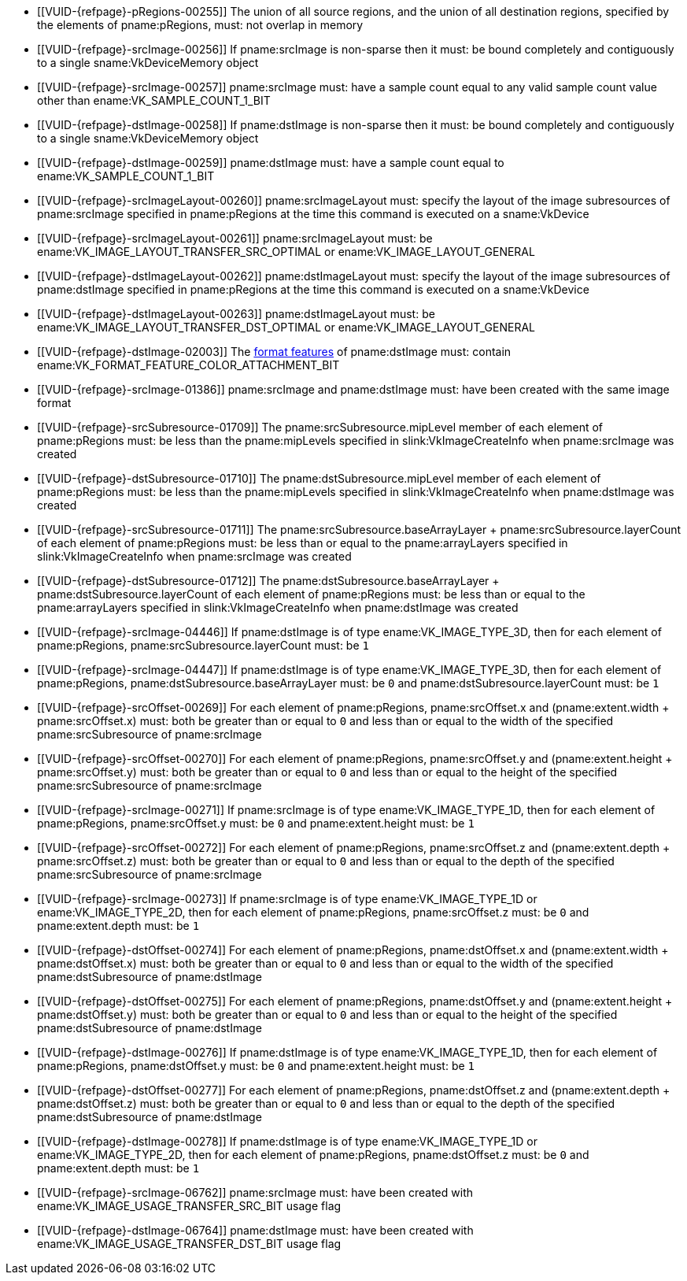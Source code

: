 // Copyright 2020-2023 The Khronos Group Inc.
//
// SPDX-License-Identifier: CC-BY-4.0

// Common Valid Usage
// Common to VkCmdResolveImage* commands
  * [[VUID-{refpage}-pRegions-00255]]
    The union of all source regions, and the union of all destination
    regions, specified by the elements of pname:pRegions, must: not overlap
    in memory
  * [[VUID-{refpage}-srcImage-00256]]
    If pname:srcImage is non-sparse then it must: be bound completely and
    contiguously to a single sname:VkDeviceMemory object
  * [[VUID-{refpage}-srcImage-00257]]
    pname:srcImage must: have a sample count equal to any valid sample count
    value other than ename:VK_SAMPLE_COUNT_1_BIT
  * [[VUID-{refpage}-dstImage-00258]]
    If pname:dstImage is non-sparse then it must: be bound completely and
    contiguously to a single sname:VkDeviceMemory object
  * [[VUID-{refpage}-dstImage-00259]]
    pname:dstImage must: have a sample count equal to
    ename:VK_SAMPLE_COUNT_1_BIT
  * [[VUID-{refpage}-srcImageLayout-00260]]
    pname:srcImageLayout must: specify the layout of the image subresources
    of pname:srcImage specified in pname:pRegions at the time this command
    is executed on a sname:VkDevice
ifndef::VK_KHR_shared_presentable_image[]
  * [[VUID-{refpage}-srcImageLayout-00261]]
    pname:srcImageLayout must: be ename:VK_IMAGE_LAYOUT_TRANSFER_SRC_OPTIMAL
    or ename:VK_IMAGE_LAYOUT_GENERAL
endif::VK_KHR_shared_presentable_image[]
ifdef::VK_KHR_shared_presentable_image[]
  * [[VUID-{refpage}-srcImageLayout-01400]]
    pname:srcImageLayout must: be ename:VK_IMAGE_LAYOUT_SHARED_PRESENT_KHR,
    ename:VK_IMAGE_LAYOUT_TRANSFER_SRC_OPTIMAL or
    ename:VK_IMAGE_LAYOUT_GENERAL
endif::VK_KHR_shared_presentable_image[]
  * [[VUID-{refpage}-dstImageLayout-00262]]
    pname:dstImageLayout must: specify the layout of the image subresources
    of pname:dstImage specified in pname:pRegions at the time this command
    is executed on a sname:VkDevice
ifndef::VK_KHR_shared_presentable_image[]
  * [[VUID-{refpage}-dstImageLayout-00263]]
    pname:dstImageLayout must: be ename:VK_IMAGE_LAYOUT_TRANSFER_DST_OPTIMAL
    or ename:VK_IMAGE_LAYOUT_GENERAL
endif::VK_KHR_shared_presentable_image[]
ifdef::VK_KHR_shared_presentable_image[]
  * [[VUID-{refpage}-dstImageLayout-01401]]
    pname:dstImageLayout must: be ename:VK_IMAGE_LAYOUT_SHARED_PRESENT_KHR,
    ename:VK_IMAGE_LAYOUT_TRANSFER_DST_OPTIMAL or
    ename:VK_IMAGE_LAYOUT_GENERAL
endif::VK_KHR_shared_presentable_image[]
  * [[VUID-{refpage}-dstImage-02003]]
    The <<resources-image-format-features,format features>> of
    pname:dstImage must: contain
    ename:VK_FORMAT_FEATURE_COLOR_ATTACHMENT_BIT
ifdef::VK_NV_linear_color_attachment[]
  * [[VUID-{refpage}-linearColorAttachment-06519]]
    If the <<features-linearColorAttachment, pname:linearColorAttachment>>
    feature is enabled and the image is created with
    ename:VK_IMAGE_TILING_LINEAR, the
    <<resources-image-format-features,format features>> of pname:dstImage
    must: contain ename:VK_FORMAT_FEATURE_2_LINEAR_COLOR_ATTACHMENT_BIT_NV
endif::VK_NV_linear_color_attachment[]
  * [[VUID-{refpage}-srcImage-01386]]
    pname:srcImage and pname:dstImage must: have been created with the same
    image format
  * [[VUID-{refpage}-srcSubresource-01709]]
    The pname:srcSubresource.mipLevel member of each element of
    pname:pRegions must: be less than the pname:mipLevels specified in
    slink:VkImageCreateInfo when pname:srcImage was created
  * [[VUID-{refpage}-dstSubresource-01710]]
    The pname:dstSubresource.mipLevel member of each element of
    pname:pRegions must: be less than the pname:mipLevels specified in
    slink:VkImageCreateInfo when pname:dstImage was created
  * [[VUID-{refpage}-srcSubresource-01711]]
    The [eq]#pname:srcSubresource.baseArrayLayer {plus}
    pname:srcSubresource.layerCount# of each element of pname:pRegions must:
    be less than or equal to the pname:arrayLayers specified in
    slink:VkImageCreateInfo when pname:srcImage was created
  * [[VUID-{refpage}-dstSubresource-01712]]
    The [eq]#pname:dstSubresource.baseArrayLayer {plus}
    pname:dstSubresource.layerCount# of each element of pname:pRegions must:
    be less than or equal to the pname:arrayLayers specified in
    slink:VkImageCreateInfo when pname:dstImage was created
ifdef::VK_EXT_fragment_density_map[]
  * [[VUID-{refpage}-dstImage-02546]]
    pname:dstImage and pname:srcImage must: not have been created with
    pname:flags containing ename:VK_IMAGE_CREATE_SUBSAMPLED_BIT_EXT
endif::VK_EXT_fragment_density_map[]
  * [[VUID-{refpage}-srcImage-04446]]
    If pname:dstImage is of type ename:VK_IMAGE_TYPE_3D, then for each
    element of pname:pRegions, pname:srcSubresource.layerCount must: be `1`
  * [[VUID-{refpage}-srcImage-04447]]
    If pname:dstImage is of type ename:VK_IMAGE_TYPE_3D, then for each
    element of pname:pRegions, pname:dstSubresource.baseArrayLayer must: be
    `0` and pname:dstSubresource.layerCount must: be `1`
  * [[VUID-{refpage}-srcOffset-00269]]
    For each element of pname:pRegions, pname:srcOffset.x and
    [eq]#(pname:extent.width {plus} pname:srcOffset.x)# must: both be
    greater than or equal to `0` and less than or equal to the width of the
    specified pname:srcSubresource of pname:srcImage
  * [[VUID-{refpage}-srcOffset-00270]]
    For each element of pname:pRegions, pname:srcOffset.y and
    [eq]#(pname:extent.height {plus} pname:srcOffset.y)# must: both be
    greater than or equal to `0` and less than or equal to the height of the
    specified pname:srcSubresource of pname:srcImage
  * [[VUID-{refpage}-srcImage-00271]]
    If pname:srcImage is of type ename:VK_IMAGE_TYPE_1D, then for each
    element of pname:pRegions, pname:srcOffset.y must: be `0` and
    pname:extent.height must: be `1`
  * [[VUID-{refpage}-srcOffset-00272]]
    For each element of pname:pRegions, pname:srcOffset.z and
    [eq]#(pname:extent.depth {plus} pname:srcOffset.z)# must: both be
    greater than or equal to `0` and less than or equal to the depth of the
    specified pname:srcSubresource of pname:srcImage
  * [[VUID-{refpage}-srcImage-00273]]
    If pname:srcImage is of type ename:VK_IMAGE_TYPE_1D or
    ename:VK_IMAGE_TYPE_2D, then for each element of pname:pRegions,
    pname:srcOffset.z must: be `0` and pname:extent.depth must: be `1`
  * [[VUID-{refpage}-dstOffset-00274]]
    For each element of pname:pRegions, pname:dstOffset.x and
    [eq]#(pname:extent.width {plus} pname:dstOffset.x)# must: both be
    greater than or equal to `0` and less than or equal to the width of the
    specified pname:dstSubresource of pname:dstImage
  * [[VUID-{refpage}-dstOffset-00275]]
    For each element of pname:pRegions, pname:dstOffset.y and
    [eq]#(pname:extent.height {plus} pname:dstOffset.y)# must: both be
    greater than or equal to `0` and less than or equal to the height of the
    specified pname:dstSubresource of pname:dstImage
  * [[VUID-{refpage}-dstImage-00276]]
    If pname:dstImage is of type ename:VK_IMAGE_TYPE_1D, then for each
    element of pname:pRegions, pname:dstOffset.y must: be `0` and
    pname:extent.height must: be `1`
  * [[VUID-{refpage}-dstOffset-00277]]
    For each element of pname:pRegions, pname:dstOffset.z and
    [eq]#(pname:extent.depth {plus} pname:dstOffset.z)# must: both be
    greater than or equal to `0` and less than or equal to the depth of the
    specified pname:dstSubresource of pname:dstImage
  * [[VUID-{refpage}-dstImage-00278]]
    If pname:dstImage is of type ename:VK_IMAGE_TYPE_1D or
    ename:VK_IMAGE_TYPE_2D, then for each element of pname:pRegions,
    pname:dstOffset.z must: be `0` and pname:extent.depth must: be `1`
  * [[VUID-{refpage}-srcImage-06762]]
    pname:srcImage must: have been created with
    ename:VK_IMAGE_USAGE_TRANSFER_SRC_BIT usage flag
ifdef::VK_VERSION_1_1,VK_KHR_maintenance1[]
  * [[VUID-{refpage}-srcImage-06763]]
    The <<resources-image-format-features,format features>> of
    pname:srcImage must: contain ename:VK_FORMAT_FEATURE_TRANSFER_SRC_BIT
endif::VK_VERSION_1_1,VK_KHR_maintenance1[]
  * [[VUID-{refpage}-dstImage-06764]]
    pname:dstImage must: have been created with
    ename:VK_IMAGE_USAGE_TRANSFER_DST_BIT usage flag
ifdef::VK_VERSION_1_1,VK_KHR_maintenance1[]
  * [[VUID-{refpage}-dstImage-06765]]
    The <<resources-image-format-features,format features>> of
    pname:dstImage must: contain ename:VK_FORMAT_FEATURE_TRANSFER_DST_BIT
endif::VK_VERSION_1_1,VK_KHR_maintenance1[]
// Common Valid Usage
